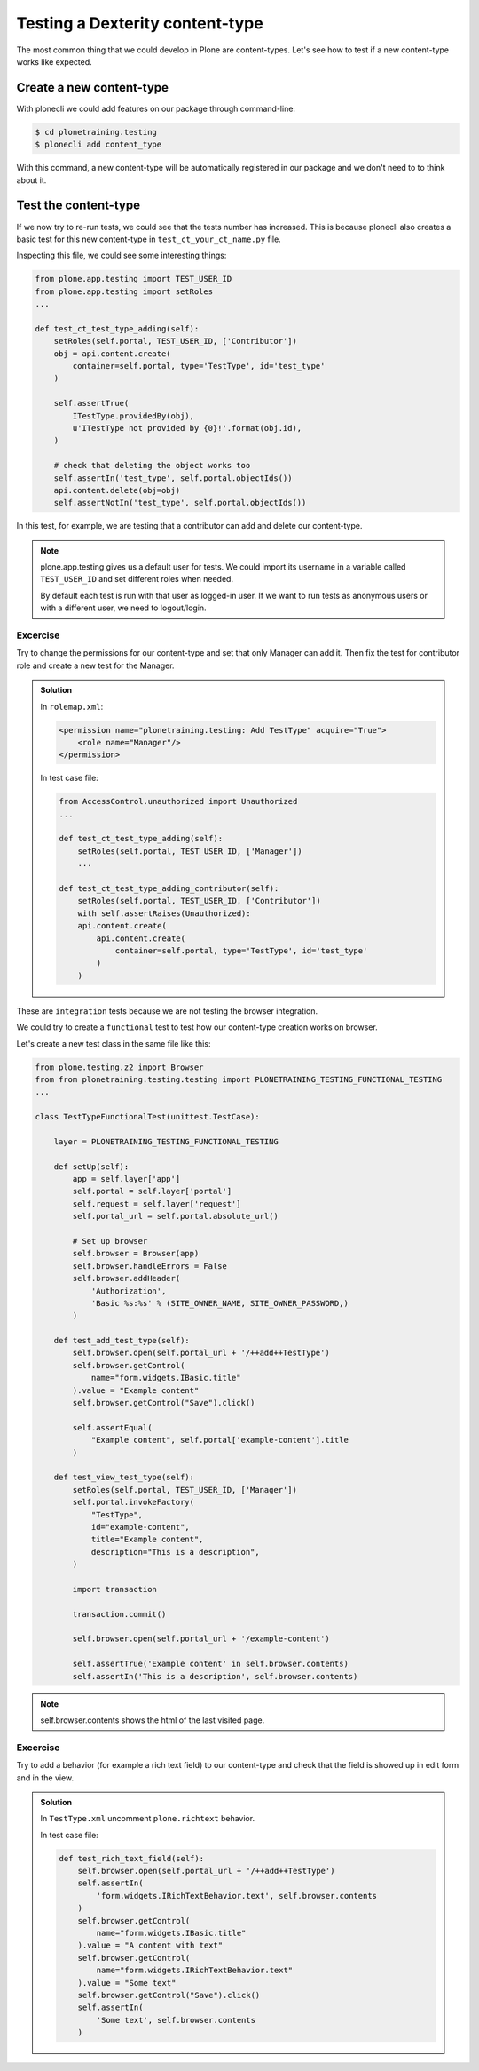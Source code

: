 Testing a Dexterity content-type
================================

The most common thing that we could develop in Plone are content-types.
Let's see how to test if a new content-type works like expected.

Create a new content-type
-------------------------

With plonecli we could add features on our package through command-line:

.. code-block:: console

  $ cd plonetraining.testing
  $ plonecli add content_type

With this command, a new content-type will be automatically registered in our package and we don't need to to think about it.

Test the content-type
---------------------

If we now try to re-run tests, we could see that the tests number has increased. This is because plonecli also creates a basic test for this new content-type in ``test_ct_your_ct_name.py`` file.

Inspecting this file, we could see some interesting things:

.. code-block:: python

    from plone.app.testing import TEST_USER_ID
    from plone.app.testing import setRoles
    ...

    def test_ct_test_type_adding(self):
        setRoles(self.portal, TEST_USER_ID, ['Contributor'])
        obj = api.content.create(
            container=self.portal, type='TestType', id='test_type'
        )

        self.assertTrue(
            ITestType.providedBy(obj),
            u'ITestType not provided by {0}!'.format(obj.id),
        )

        # check that deleting the object works too
        self.assertIn('test_type', self.portal.objectIds())
        api.content.delete(obj=obj)
        self.assertNotIn('test_type', self.portal.objectIds())

In this test, for example, we are testing that a contributor can add and delete our content-type.

.. note::

    plone.app.testing gives us a default user for tests. We could import its username in a variable called ``TEST_USER_ID`` and set different roles when needed.

    By default each test is run with that user as logged-in user. If we want to run tests as anonymous users or with a different user, we need to logout/login.


Excercise
+++++++++

Try to change the permissions for our content-type and set that only Manager can add it.
Then fix the test for contributor role and create a new test for the Manager.

..  admonition:: Solution
    :class: toggle

    In ``rolemap.xml``:

    .. code-block:: xml

        <permission name="plonetraining.testing: Add TestType" acquire="True">
            <role name="Manager"/>
        </permission>

    In test case file:

    .. code-block:: python

        from AccessControl.unauthorized import Unauthorized
        ...

        def test_ct_test_type_adding(self):
            setRoles(self.portal, TEST_USER_ID, ['Manager'])
            ...

        def test_ct_test_type_adding_contributor(self):
            setRoles(self.portal, TEST_USER_ID, ['Contributor'])
            with self.assertRaises(Unauthorized):
            api.content.create(
                api.content.create(
                    container=self.portal, type='TestType', id='test_type'
                )
            )

These are ``integration`` tests because we are not testing the browser integration.

We could try to create a ``functional`` test to test how our content-type creation works on browser.

Let's create a new test class in the same file like this:

.. code-block:: python

    from plone.testing.z2 import Browser
    from from plonetraining.testing.testing import PLONETRAINING_TESTING_FUNCTIONAL_TESTING
    ...

    class TestTypeFunctionalTest(unittest.TestCase):

        layer = PLONETRAINING_TESTING_FUNCTIONAL_TESTING

        def setUp(self):
            app = self.layer['app']
            self.portal = self.layer['portal']
            self.request = self.layer['request']
            self.portal_url = self.portal.absolute_url()

            # Set up browser
            self.browser = Browser(app)
            self.browser.handleErrors = False
            self.browser.addHeader(
                'Authorization',
                'Basic %s:%s' % (SITE_OWNER_NAME, SITE_OWNER_PASSWORD,)
            )

        def test_add_test_type(self):
            self.browser.open(self.portal_url + '/++add++TestType')
            self.browser.getControl(
                name="form.widgets.IBasic.title"
            ).value = "Example content"
            self.browser.getControl("Save").click()

            self.assertEqual(
                "Example content", self.portal['example-content'].title
            )

        def test_view_test_type(self):
            setRoles(self.portal, TEST_USER_ID, ['Manager'])
            self.portal.invokeFactory(
                "TestType",
                id="example-content",
                title="Example content",
                description="This is a description",
            )

            import transaction

            transaction.commit()

            self.browser.open(self.portal_url + '/example-content')

            self.assertTrue('Example content' in self.browser.contents)
            self.assertIn('This is a description', self.browser.contents)

.. note::

    self.browser.contents shows the html of the last visited page.


Excercise
+++++++++

Try to add a behavior (for example a rich text field) to our content-type and check that the field is showed up in edit form and in the view.

..  admonition:: Solution
    :class: toggle

    In ``TestType.xml`` uncomment ``plone.richtext`` behavior.

    In test case file:

    .. code-block:: python

        def test_rich_text_field(self):
            self.browser.open(self.portal_url + '/++add++TestType')
            self.assertIn(
                'form.widgets.IRichTextBehavior.text', self.browser.contents
            )
            self.browser.getControl(
                name="form.widgets.IBasic.title"
            ).value = "A content with text"
            self.browser.getControl(
                name="form.widgets.IRichTextBehavior.text"
            ).value = "Some text"
            self.browser.getControl("Save").click()
            self.assertIn(
                'Some text', self.browser.contents
            )
